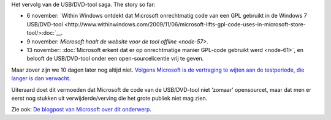 .. title: Microsoft stelt open source release van Windows 7 USB/DVD tool uit
.. slug: node-71
.. date: 2009-11-24 12:57:55
.. tags: opensource,microsoft,windows
.. link:
.. description: 
.. type: text

Het vervolg van de USB/DVD-tool saga. The story so far:

-  6 november: `Within Windows ontdekt dat Microsoft onrechtmatig code
   van een GPL gebruikt in de Windows 7
   USB/DVD-tool <http://www.withinwindows.com/2009/11/06/microsoft-lifts-gpl-code-uses-in-microsoft-store-tool/>:doc:`__.
-  9 november: `Microsoft haalt de website voor de tool
   offline <node-57>`.
-  13 november: :doc:`Microsoft erkent dat er op onrechtmatige manier
   GPL-code gebruikt werd <node-61>`, en belooft de USB/DVD-tool
   onder een open-sourcelicentie vrij te geven.

Maar zover zijn we 10 dagen later nog altijd niet. `Volgens
Microsoft is de vertraging te wijten aan de testperiode, die langer is
dan
verwacht <http://arstechnica.com/microsoft/news/2009/11/microsoft-delays-open-sourcing-windows-7-tool.ars?utm_source=rss&utm_medium=rss&utm_campaign=rss>`__.

Uiteraard
doet dit vermoeden dat Microsoft de code van de USB/DVD-tool niet
‘zomaar’ opensourcet, maar dat men er eerst nog stukken uit
verwijderde/verving die het grote publiek niet mag zien.

Zie ook:
`De blogpost van Microsoft over dit
onderwerp <http://port25.technet.com/archive/2009/11/20/update-on-the-windows-7-usb-dvd-tool.aspx>`__.
